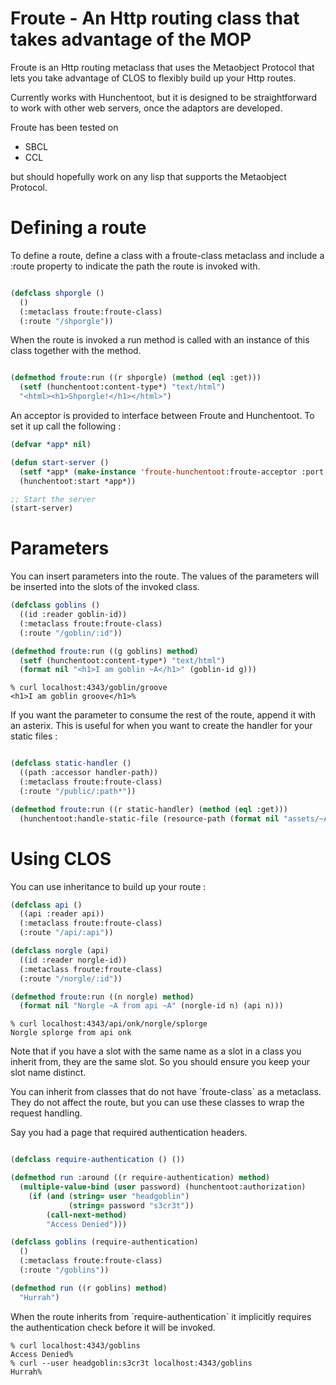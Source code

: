 * Froute - An Http routing class that takes advantage of the MOP
  
Froute is an Http routing metaclass that uses the Metaobject Protocol that lets you take advantage of CLOS to flexibly build up your Http routes.

Currently works with Hunchentoot, but it is designed to be straightforward to work with other web servers, once the adaptors are developed.

Froute has been tested on
- SBCL
- CCL
  
but should hopefully work on any lisp that supports the Metaobject Protocol.

* Defining a route

To define a route, define a class with a froute-class metaclass and include a :route property to indicate the path the route is invoked with.

#+BEGIN_SRC lisp

(defclass shporgle ()
  ()
  (:metaclass froute:froute-class)
  (:route "/shporgle"))

#+END_SRC

#+RESULTS:
: #<FROUTE-CLASS FROUTE::SHPORGLE>

When the route is invoked a run method is called with an instance of this class together with the method.

#+BEGIN_SRC lisp

(defmethod froute:run ((r shporgle) (method (eql :get)))
  (setf (hunchentoot:content-type*) "text/html")
  "<html><h1>Shporgle!</h1></html>")

#+END_SRC

#+RESULTS:
: #<STANDARD-METHOD FROUTE:RUN (SHPORGLE (EQL :GET)) {1006536BA3}>


An acceptor is provided to interface between Froute and Hunchentoot. To set it up call the following :

#+BEGIN_SRC lisp
(defvar *app* nil)

(defun start-server ()
  (setf *app* (make-instance 'froute-hunchentoot:froute-acceptor :port 4343))
  (hunchentoot:start *app*))

;; Start the server
(start-server)

#+END_SRC
* Parameters

  You can insert parameters into the route. The values of the parameters will be inserted into the slots of the invoked class.
  
#+BEGIN_SRC lisp
(defclass goblins ()
  ((id :reader goblin-id))
  (:metaclass froute:froute-class)
  (:route "/goblin/:id"))

(defmethod froute:run ((g goblins) method)
  (setf (hunchentoot:content-type*) "text/html")
  (format nil "<h1>I am goblin ~A</h1>" (goblin-id g)))

#+END_SRC

#+RESULTS:
: #<STANDARD-METHOD FROUTE:RUN (GOBLINS T) {1006ABA323}>

#+BEGIN_SRC 
% curl localhost:4343/goblin/groove                          
<h1>I am goblin groove</h1>%     
#+END_SRC
  

If you want the parameter to consume the rest of the route, append it with an asterix. This is useful for when you want to create the handler for your static files :

#+BEGIN_SRC lisp

(defclass static-handler ()
  ((path :accessor handler-path))
  (:metaclass froute:froute-class)
  (:route "/public/:path*"))

(defmethod froute:run ((r static-handler) (method (eql :get)))
  (hunchentoot:handle-static-file (resource-path (format nil "assets/~A" (handler-path r)))))

#+END_SRC

* Using CLOS


You can use inheritance to build up your route :

#+BEGIN_SRC lisp
  (defclass api ()
    ((api :reader api))
    (:metaclass froute:froute-class)
    (:route "/api/:api"))

  (defclass norgle (api)
    ((id :reader norgle-id))
    (:metaclass froute:froute-class)
    (:route "/norgle/:id"))

  (defmethod froute:run ((n norgle) method)
    (format nil "Norgle ~A from api ~A" (norgle-id n) (api n)))

#+END_SRC

#+RESULTS:
: #<STANDARD-METHOD FROUTE:RUN (NORGLE T) {1002EA0B43}>

#+BEGIN_SRC 
% curl localhost:4343/api/onk/norgle/splorge
Norgle splorge from api onk
#+END_SRC

Note that if you have a slot with the same name as a slot in a class you inherit from, they are the same slot. So you should ensure you keep your slot name distinct.

You can inherit from classes that do not have `froute-class` as a metaclass. They do not affect the route, but you can use these classes to wrap the request handling.

Say you had a page that required authentication headers.


#+BEGIN_SRC lisp

  (defclass require-authentication () ())

  (defmethod run :around ((r require-authentication) method)
    (multiple-value-bind (user password) (hunchentoot:authorization)
      (if (and (string= user "headgoblin")
               (string= password "s3cr3t"))
          (call-next-method)
          "Access Denied")))

  (defclass goblins (require-authentication)
    ()
    (:metaclass froute:froute-class)
    (:route "/goblins"))

  (defmethod run ((r goblins) method)
    "Hurrah")

#+END_SRC

#+RESULTS:
: #<COMMON-LISP:STANDARD-METHOD RUN (GOBLINS T)>


When the route inherits from `require-authentication` it implicitly requires the authentication check before it will be invoked. 

#+BEGIN_SRC 
% curl localhost:4343/goblins          
Access Denied%                   
% curl --user headgoblin:s3cr3t localhost:4343/goblins          
Hurrah%  
#+END_SRC
